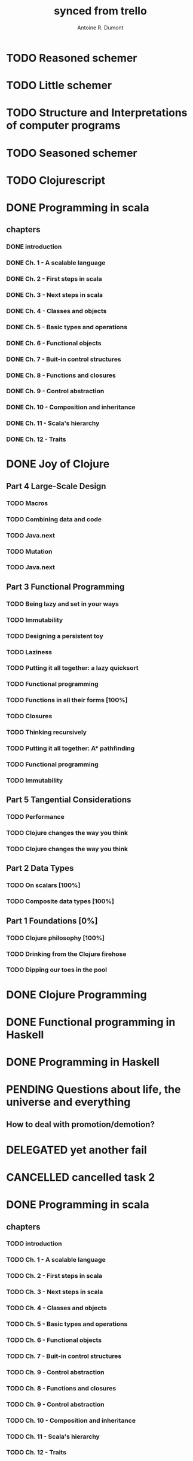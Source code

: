 #+property: board-name    api test board
#+property: board-id      51d99bbc1e1d8988390047f2
#+property: TODO 51d99bbc1e1d8988390047f3
#+property: IN-PROGRESS 51d99bbc1e1d8988390047f4
#+property: DONE 51d99bbc1e1d8988390047f5
#+property: PENDING 51e53898ea3d1780690015ca
#+property: FAIL 51e538a26f75d07902002d25
#+property: DELEGATED 51e538a89c05f1e25c0027c6
#+property: CANCELLED 51e538e6c7a68fa0510014ee
#+TODO: TODO IN-PROGRESS PENDING | DONE FAIL DELEGATED CANCELLED
#+title: synced from trello
#+author: Antoine R. Dumont

* TODO Reasoned schemer
:PROPERTIES:
:orgtrello-id: 520674cfd657c06a73000b0b
:END:
* TODO Little schemer
:PROPERTIES:
:orgtrello-id: 520674d2a573f12b15000beb
:END:
* TODO Structure and Interpretations of computer programs
:PROPERTIES:
:orgtrello-id: 520aabbd560494726300022a
:END:
* TODO Seasoned schemer
:PROPERTIES:
:orgtrello-id: 520674d63ece1d1831000464
:END:
* TODO Clojurescript
:PROPERTIES:
:orgtrello-id: 520abbf1d62006570d0005e2
:END:
* DONE Programming in scala
:PROPERTIES:
:orgtrello-id: 51e02e12e2e19b983f0015dc
:END:
** chapters
:PROPERTIES:
:orgtrello-id: 51e02e406fd8f8526b00397e
:END:
*** DONE introduction
:PROPERTIES:
:orgtrello-id: 51e02e4f870e404154001eaf
:END:
*** DONE Ch. 1 - A scalable language
:PROPERTIES:
:orgtrello-id: 51e02e504e843c9d4b001e3c
:END:
*** DONE Ch. 2 - First steps in scala
:PROPERTIES:
:orgtrello-id: 51e02e50870e404154001eb0
:END:
*** DONE Ch. 3 - Next steps in scala
:PROPERTIES:
:orgtrello-id: 51e02e510f5a0ed737003474
:END:
*** DONE Ch. 4 - Classes and objects
:PROPERTIES:
:orgtrello-id: 51e02e52178c2b042b0026b9
:END:
*** DONE Ch. 5 - Basic types and operations
:PROPERTIES:
:orgtrello-id: 51e02e536bb045e42a00375b
:END:
*** DONE Ch. 6 - Functional objects
:PROPERTIES:
:orgtrello-id: 51e02e543d261677540038db
:END:
*** DONE Ch. 7 - Buit-in control structures
:PROPERTIES:
:orgtrello-id: 51e02e54daac63334f00215c
:END:
*** DONE Ch. 8 - Functions and closures
:PROPERTIES:
:orgtrello-id: 51e02e557946c71c38002424
:END:
*** DONE Ch. 9 - Control abstraction
:PROPERTIES:
:orgtrello-id: 51e02e5610f4cc366b002140
:END:
*** DONE Ch. 10 - Composition and inheritance
:PROPERTIES:
:orgtrello-id: 51e02e5783d8ac5a4500353a
:END:
*** DONE Ch. 11 - Scala's hierarchy
:PROPERTIES:
:orgtrello-id: 51e02e58f286ac5c5400381d
:END:
*** DONE Ch. 12 - Traits
:PROPERTIES:
:orgtrello-id: 51e02e58daac63334f00215d
:END:
* DONE Joy of Clojure
:PROPERTIES:
:orgtrello-id: 51e02fb50bd93ea60600235b
:END:
** Part 4 Large-Scale Design
:PROPERTIES:
:orgtrello-id: 520676ce5260e17d2e0004e3
:END:
*** TODO Macros
:PROPERTIES:
:orgtrello-id: 520676cf2ba49f390d00053a
:END:
*** TODO Combining data and code
:PROPERTIES:
:orgtrello-id: 520676cf8184bc4f31000bd2
:END:
*** TODO Java.next
:PROPERTIES:
:orgtrello-id: 520676d0b2f4bf0915000bad
:END:
*** TODO Mutation
:PROPERTIES:
:orgtrello-id: 520676d157f171592e0004c4
:END:
*** TODO Java.next
:PROPERTIES:
:orgtrello-id: 520b85b3d30c6d6b0f0010a0
:END:
** Part 3 Functional Programming
:PROPERTIES:
:orgtrello-id: 520676c5b1cde2027c0001f6
:END:
*** TODO Being lazy and set in your ways
:PROPERTIES:
:orgtrello-id: 520676c61d6d442931000b6c
:END:
*** TODO Immutability
:PROPERTIES:
:orgtrello-id: 520676c66c66d08820000bf1
:END:
*** TODO Designing a persistent toy
:PROPERTIES:
:orgtrello-id: 520676c757f171592e0004c3
:END:
*** TODO Laziness
:PROPERTIES:
:orgtrello-id: 520676c8306e6e0d31000a74
:END:
*** TODO Putting it all together: a lazy quicksort
:PROPERTIES:
:orgtrello-id: 520676c975059a39310003f8
:END:
*** TODO Functional programming
:PROPERTIES:
:orgtrello-id: 520676cae46070a320000d82
:END:
*** TODO Functions in all their forms [100%]
:PROPERTIES:
:orgtrello-id: 520676cb4573217473000647
:END:
*** TODO Closures
:PROPERTIES:
:orgtrello-id: 520676cc35bc150a31000bcc
:END:
*** TODO Thinking recursively
:PROPERTIES:
:orgtrello-id: 520676cc1bdad3d43e000330
:END:
*** TODO Putting it all together: A* pathfinding
:PROPERTIES:
:orgtrello-id: 520676cdaee5c71e310004c3
:END:
*** TODO Functional programming
:PROPERTIES:
:orgtrello-id: 520b8310b2ba2cf56c0016ee
:END:
*** TODO Immutability
:PROPERTIES:
:orgtrello-id: 520b831218821cca15001532
:END:
** Part 5 Tangential Considerations
:PROPERTIES:
:orgtrello-id: 520676d2a573f12b15000c06
:END:
*** TODO Performance
:PROPERTIES:
:orgtrello-id: 520676d2b68b77c62f000560
:END:
*** TODO Clojure changes the way you think
:PROPERTIES:
:orgtrello-id: 520676d3477e9f86620003d8
:END:
*** TODO Clojure changes the way you think
:PROPERTIES:
:orgtrello-id: 520b8310f5b1607e07001579
:END:
** Part 2 Data Types
:PROPERTIES:
:orgtrello-id: 520676bf3d4830490d000d71
:END:
*** TODO On scalars [100%]
:PROPERTIES:
:orgtrello-id: 520676c0088d0e6620000478
:END:
*** TODO Composite data types [100%]
:PROPERTIES:
:orgtrello-id: 520676c3aea4261431000ace
:END:
** Part 1 Foundations [0%]
:PROPERTIES:
:orgtrello-id: 520676bbded0605131000568
:END:
*** TODO Clojure philosophy [100%]
:PROPERTIES:
:orgtrello-id: 520676bbbc23678c62000d4a
:END:
*** TODO Drinking from the Clojure firehose
:PROPERTIES:
:orgtrello-id: 520676bdf9fd5d320d000b63
:END:
*** TODO Dipping our toes in the pool
:PROPERTIES:
:orgtrello-id: 520676bee360a0f02f000b74
:END:
* DONE Clojure Programming
:PROPERTIES:
:orgtrello-id: 51e02fb663b4da66050026e3
:END:
* DONE Functional programming in Haskell
:PROPERTIES:
:orgtrello-id: 51e02fb455ff94a71e002133
:END:
* DONE Programming in Haskell
:PROPERTIES:
:orgtrello-id: 51e02fb683d8ac5a4500358b
:END:
* PENDING Questions about life, the universe and everything
:PROPERTIES:
:orgtrello-id: 51e559ad536240d935001d97
:END:
** How to deal with promotion/demotion?
:PROPERTIES:
:orgtrello-id: 51e567aff8d10f7b21001fb8
:END:
* DELEGATED yet another fail
:PROPERTIES:
:orgtrello-id: 51e7e60bd23ccba35c00a588
:END:
* CANCELLED cancelled task 2
:PROPERTIES:
:orgtrello-id: 51ffe96c32c0ac5e59000850
:END:
* DONE Programming in scala
:PROPERTIES:
:orgtrello-id: 520d27beeb7b7a7d4c0005aa
:END:
** chapters
:PROPERTIES:
:orgtrello-id: 520d27c177cfb83f46000350
:END:
*** TODO introduction
:PROPERTIES:
:orgtrello-id: 520d27c6e3b574e64a00064a
:END:
*** TODO Ch. 1 - A scalable language
:PROPERTIES:
:orgtrello-id: 520d27ccd65278fd5c00060d
:END:
*** TODO Ch. 2 - First steps in scala
:PROPERTIES:
:orgtrello-id: 520d27cd5f22b62e4600049f
:END:
*** TODO Ch. 3 - Next steps in scala
:PROPERTIES:
:orgtrello-id: 520d27cfa754aebd0d0007a5
:END:
*** TODO Ch. 4 - Classes and objects
:PROPERTIES:
:orgtrello-id: 520d27d05308238a5a0006a2
:END:
*** TODO Ch. 5 - Basic types and operations
:PROPERTIES:
:orgtrello-id: 520d27d12c2c062046000641
:END:
*** TODO Ch. 6 - Functional objects
:PROPERTIES:
:orgtrello-id: 520d27d242b31de6410005c6
:END:
*** TODO Ch. 7 - Buit-in control structures
:PROPERTIES:
:orgtrello-id: 520d27d4d8d738d168000667
:END:
*** TODO Ch. 9 - Control abstraction
:PROPERTIES:
:orgtrello-id: 520d27d59fd8829f4a00062c
:END:
*** TODO Ch. 8 - Functions and closures
:PROPERTIES:
:orgtrello-id: 520d27dc378e961842000545
:END:
*** TODO Ch. 9 - Control abstraction
:PROPERTIES:
:orgtrello-id: 520d27e1d3bd16745d0006bc
:END:
*** TODO Ch. 10 - Composition and inheritance
:PROPERTIES:
:orgtrello-id: 520d27e4e489cb904a000897
:END:
*** TODO Ch. 11 - Scala's hierarchy
:PROPERTIES:
:orgtrello-id: 520d27e79bdf5b980d000688
:END:
*** TODO Ch. 12 - Traits
:PROPERTIES:
:orgtrello-id: 520d27e97f4cfc3942000623
:END:
